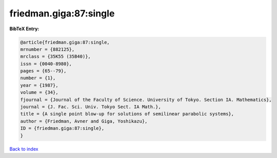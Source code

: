 friedman.giga:87:single
=======================

.. :cite:t:`friedman.giga:87:single`

.. bibliography:: ../../All.bib

**BibTeX Entry:**

.. code-block:: bibtex

   @article{friedman.giga:87:single,
   mrnumber = {882125},
   mrclass = {35K55 (35B40)},
   issn = {0040-8980},
   pages = {65--79},
   number = {1},
   year = {1987},
   volume = {34},
   fjournal = {Journal of the Faculty of Science. University of Tokyo. Section IA. Mathematics},
   journal = {J. Fac. Sci. Univ. Tokyo Sect. IA Math.},
   title = {A single point blow-up for solutions of semilinear parabolic systems},
   author = {Friedman, Avner and Giga, Yoshikazu},
   ID = {friedman.giga:87:single},
   }

`Back to index <../index>`_
